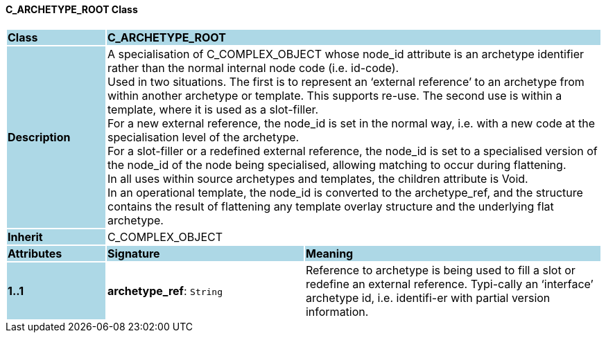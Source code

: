 ==== C_ARCHETYPE_ROOT Class

[cols="^1,2,3"]
|===
|*Class*
{set:cellbgcolor:lightblue}
2+^|*C_ARCHETYPE_ROOT*

|*Description*
{set:cellbgcolor:lightblue}
2+|A specialisation of C_COMPLEX_OBJECT whose node_id attribute is an archetype identifier rather than the normal internal node code (i.e. id-code). +
Used in two situations. The first is to represent an ‘external reference’ to an archetype from within another archetype or template. This supports re-use. The second use is within a template, where it is used as a slot-filler.  +
For a new external reference, the node_id is set in the normal way, i.e. with a new code at the specialisation level of the archetype.  +
For a slot-filler or a redefined external reference, the node_id is set to a specialised version of the node_id of the node being specialised, allowing matching to occur during flattening. +
In all uses within source archetypes and templates, the children attribute is Void. +
In an operational template, the node_id is converted to the archetype_ref, and the structure contains the result of flattening any template overlay structure and the underlying flat archetype.
{set:cellbgcolor!}

|*Inherit*
{set:cellbgcolor:lightblue}
2+|C_COMPLEX_OBJECT
{set:cellbgcolor!}

|*Attributes*
{set:cellbgcolor:lightblue}
^|*Signature*
^|*Meaning*

|*1..1*
{set:cellbgcolor:lightblue}
|*archetype_ref*: `String`
{set:cellbgcolor!}
|Reference to archetype is being used to fill a slot or redefine an external reference. Typi-cally an ‘interface’ archetype id, i.e. identifi-er with partial version information.
|===
